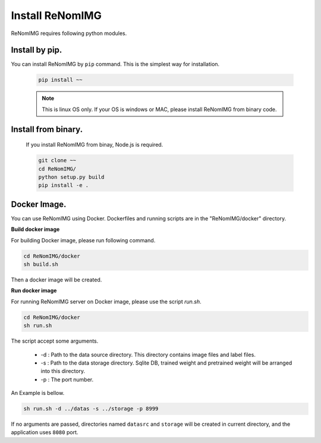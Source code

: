 Install ReNomIMG
=================

ReNomIMG requires following python modules.


Install by pip.
~~~~~~~~~~~~~~~~

You can install ReNomIMG by ``pip`` command. This is the simplest way for installation.


    .. code-block:: shell

        pip install ~~

    .. note::

        This is linux OS only. If your OS is windows or MAC, please install ReNomIMG
        from binary code.


Install from binary.
~~~~~~~~~~~~~~~~~~~~~

    If you install ReNomIMG from binay, Node.js is required.

    .. code-block:: shell

        git clone ~~
        cd ReNomIMG/
        python setup.py build
        pip install -e .


Docker Image.
~~~~~~~~~~~~~~

You can use ReNomIMG using Docker.
Dockerfiles and running scripts are in the 
"ReNomIMG/docker" directory.


**Build docker image**

For building Docker image, please run
following command.

.. code-block:: shell

    cd ReNomIMG/docker
    sh build.sh

Then a docker image will be created.


**Run docker image**

For running ReNomIMG server on Docker image, 
please use the script `run.sh`.

.. code-block:: shell

    cd ReNomIMG/docker
    sh run.sh

The script accept some arguments.

    * -d : Path to the data source directory. This directory contains image files and label files.
    * -s : Path to the data storage directory. Sqlite DB, trained weight and pretrained weight will be arranged into this directory.
    * -p : The port number.

An Example is bellow.

.. code-block:: shell

    sh run.sh -d ../datas -s ../storage -p 8999

If no arguments are passed, directories named ``datasrc`` and ``storage`` will be created in
current directory, and the application uses ``8080`` port.
